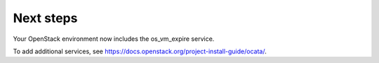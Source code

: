 .. _next-steps:

Next steps
~~~~~~~~~~

Your OpenStack environment now includes the os_vm_expire service.

To add additional services, see
https://docs.openstack.org/project-install-guide/ocata/.
